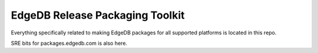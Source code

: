 ================================
EdgeDB Release Packaging Toolkit
================================

Everything specifically related to making EdgeDB packages for all supported
platforms is located in this repo.

SRE bits for packages.edgedb.com is also here.
